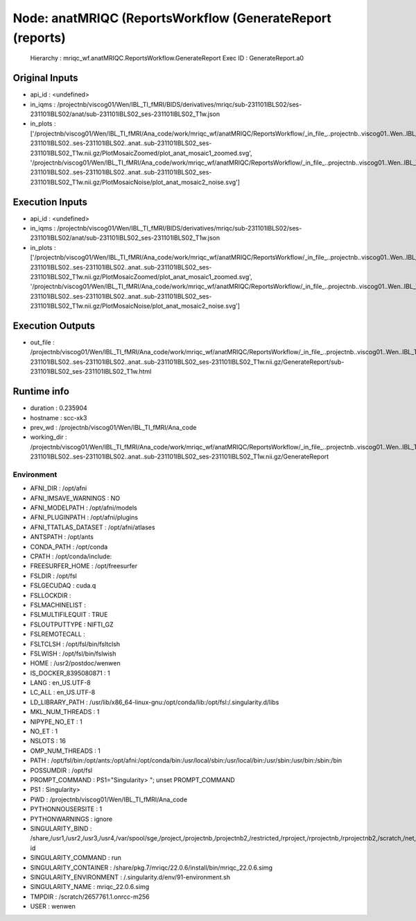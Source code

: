 Node: anatMRIQC (ReportsWorkflow (GenerateReport (reports)
==========================================================


 Hierarchy : mriqc_wf.anatMRIQC.ReportsWorkflow.GenerateReport
 Exec ID : GenerateReport.a0


Original Inputs
---------------


* api_id : <undefined>
* in_iqms : /projectnb/viscog01/Wen/IBL_TI_fMRI/BIDS/derivatives/mriqc/sub-231101IBLS02/ses-231101IBLS02/anat/sub-231101IBLS02_ses-231101IBLS02_T1w.json
* in_plots : ['/projectnb/viscog01/Wen/IBL_TI_fMRI/Ana_code/work/mriqc_wf/anatMRIQC/ReportsWorkflow/_in_file_..projectnb..viscog01..Wen..IBL_TI_fMRI..BIDS..sub-231101IBLS02..ses-231101IBLS02..anat..sub-231101IBLS02_ses-231101IBLS02_T1w.nii.gz/PlotMosaicZoomed/plot_anat_mosaic1_zoomed.svg', '/projectnb/viscog01/Wen/IBL_TI_fMRI/Ana_code/work/mriqc_wf/anatMRIQC/ReportsWorkflow/_in_file_..projectnb..viscog01..Wen..IBL_TI_fMRI..BIDS..sub-231101IBLS02..ses-231101IBLS02..anat..sub-231101IBLS02_ses-231101IBLS02_T1w.nii.gz/PlotMosaicNoise/plot_anat_mosaic2_noise.svg']


Execution Inputs
----------------


* api_id : <undefined>
* in_iqms : /projectnb/viscog01/Wen/IBL_TI_fMRI/BIDS/derivatives/mriqc/sub-231101IBLS02/ses-231101IBLS02/anat/sub-231101IBLS02_ses-231101IBLS02_T1w.json
* in_plots : ['/projectnb/viscog01/Wen/IBL_TI_fMRI/Ana_code/work/mriqc_wf/anatMRIQC/ReportsWorkflow/_in_file_..projectnb..viscog01..Wen..IBL_TI_fMRI..BIDS..sub-231101IBLS02..ses-231101IBLS02..anat..sub-231101IBLS02_ses-231101IBLS02_T1w.nii.gz/PlotMosaicZoomed/plot_anat_mosaic1_zoomed.svg', '/projectnb/viscog01/Wen/IBL_TI_fMRI/Ana_code/work/mriqc_wf/anatMRIQC/ReportsWorkflow/_in_file_..projectnb..viscog01..Wen..IBL_TI_fMRI..BIDS..sub-231101IBLS02..ses-231101IBLS02..anat..sub-231101IBLS02_ses-231101IBLS02_T1w.nii.gz/PlotMosaicNoise/plot_anat_mosaic2_noise.svg']


Execution Outputs
-----------------


* out_file : /projectnb/viscog01/Wen/IBL_TI_fMRI/Ana_code/work/mriqc_wf/anatMRIQC/ReportsWorkflow/_in_file_..projectnb..viscog01..Wen..IBL_TI_fMRI..BIDS..sub-231101IBLS02..ses-231101IBLS02..anat..sub-231101IBLS02_ses-231101IBLS02_T1w.nii.gz/GenerateReport/sub-231101IBLS02_ses-231101IBLS02_T1w.html


Runtime info
------------


* duration : 0.235904
* hostname : scc-xk3
* prev_wd : /projectnb/viscog01/Wen/IBL_TI_fMRI/Ana_code
* working_dir : /projectnb/viscog01/Wen/IBL_TI_fMRI/Ana_code/work/mriqc_wf/anatMRIQC/ReportsWorkflow/_in_file_..projectnb..viscog01..Wen..IBL_TI_fMRI..BIDS..sub-231101IBLS02..ses-231101IBLS02..anat..sub-231101IBLS02_ses-231101IBLS02_T1w.nii.gz/GenerateReport


Environment
~~~~~~~~~~~


* AFNI_DIR : /opt/afni
* AFNI_IMSAVE_WARNINGS : NO
* AFNI_MODELPATH : /opt/afni/models
* AFNI_PLUGINPATH : /opt/afni/plugins
* AFNI_TTATLAS_DATASET : /opt/afni/atlases
* ANTSPATH : /opt/ants
* CONDA_PATH : /opt/conda
* CPATH : /opt/conda/include:
* FREESURFER_HOME : /opt/freesurfer
* FSLDIR : /opt/fsl
* FSLGECUDAQ : cuda.q
* FSLLOCKDIR : 
* FSLMACHINELIST : 
* FSLMULTIFILEQUIT : TRUE
* FSLOUTPUTTYPE : NIFTI_GZ
* FSLREMOTECALL : 
* FSLTCLSH : /opt/fsl/bin/fsltclsh
* FSLWISH : /opt/fsl/bin/fslwish
* HOME : /usr2/postdoc/wenwen
* IS_DOCKER_8395080871 : 1
* LANG : en_US.UTF-8
* LC_ALL : en_US.UTF-8
* LD_LIBRARY_PATH : /usr/lib/x86_64-linux-gnu:/opt/conda/lib:/opt/fsl:/.singularity.d/libs
* MKL_NUM_THREADS : 1
* NIPYPE_NO_ET : 1
* NO_ET : 1
* NSLOTS : 16
* OMP_NUM_THREADS : 1
* PATH : /opt/fsl/bin:/opt/ants:/opt/afni:/opt/conda/bin:/usr/local/sbin:/usr/local/bin:/usr/sbin:/usr/bin:/sbin:/bin
* POSSUMDIR : /opt/fsl
* PROMPT_COMMAND : PS1="Singularity> "; unset PROMPT_COMMAND
* PS1 : Singularity> 
* PWD : /projectnb/viscog01/Wen/IBL_TI_fMRI/Ana_code
* PYTHONNOUSERSITE : 1
* PYTHONWARNINGS : ignore
* SINGULARITY_BIND : /share,/usr1,/usr2,/usr3,/usr4,/var/spool/sge,/project,/projectnb,/projectnb2,/restricted,/rproject,/rprojectnb,/rprojectnb2,/scratch,/net,/ad,/var/lib/dbus/machine-id
* SINGULARITY_COMMAND : run
* SINGULARITY_CONTAINER : /share/pkg.7/mriqc/22.0.6/install/bin/mriqc_22.0.6.simg
* SINGULARITY_ENVIRONMENT : /.singularity.d/env/91-environment.sh
* SINGULARITY_NAME : mriqc_22.0.6.simg
* TMPDIR : /scratch/2657761.1.onrcc-m256
* USER : wenwen

